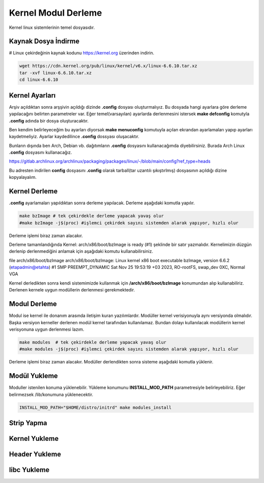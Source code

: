 Kernel Modul Derleme
++++++++++++++++++++

Kernel linux sistemlerinin temel dosyasıdır.

Kaynak Dosya İndirme
--------------------


# Linux çekirdeğinin kaynak kodunu https://kernel.org üzerinden indirin.

.. code-block:: shell

	wget https://cdn.kernel.org/pub/linux/kernel/v6.x/linux-6.6.10.tar.xz
	tar -xvf linux-6.6.10.tar.xz
	cd linux-6.6.10

Kernel Ayarları
---------------

Arşiv açıldıktan sonra arşşivin açıldığı dizinde **.config** dosyası oluşturmalıyız. Bu dosyada hangi ayarlara göre derleme yapılacağını belirten parametreler var.
Eğer temel(varsayılan) ayarlarda derlenmesini istersek **make defconfig** komutyla **.config** adında bir dosya oluşturacaktır.

Ben kendim belirleyeceğim bu ayarları diyorsak **make menuconfig** komutuyla açılan ekrandan ayarlamaları yapıp ayarları kaydetmeliyiz. Ayarlar kaydedilince **.config** dossyası oluşacaktır.

Bunların dışında ben Arch, Debian vb. dağıtımların **.config** dosyasını kullanacağımda diyebilirsiniz. Burada Arch Linux **.config** dosyasını kullanacağız.

https://gitlab.archlinux.org/archlinux/packaging/packages/linux/-/blob/main/config?ref_type=heads

Bu adresten indirilen **config** dosyasını **.config** olarak tarball(tar uzantılı şıkıştırlmış) dosyasının açıldığı dizine kopyalayalım.
 
Kernel Derleme 
--------------

**.config** ayarlamaları yapıldıktan sonra derleme yapılacak. Derleme aşağıdaki komutla yapılır.

.. code-block:: shell

	make bzImage # tek çekirdekle derleme yapacak yavaş olur
	#make bzImage -j$(proc) #işlemci çekirdek sayını sistemden alarak yapıyor, hızlı olur

Derleme işlemi biraz zaman alacakır.

Derleme tamamlandığında Kernel: arch/x86/boot/bzImage is ready (#1) şeklinde bir satır yazmalıdır. Kernelimizin düzgün derlenip derlenmediğini anlamak için aşağıdaki komutu kullanabilirsiniz.

file arch/x86/boot/bzImage 
arch/x86/boot/bzImage: Linux kernel x86 boot executable bzImage, version 6.6.2 (etapadmin@etahta) #1 SMP PREEMPT_DYNAMIC Sat Nov 25 19:53:19 +03 2023, RO-rootFS, swap_dev 0XC, Normal VGA

Kernel derledikten sonra kendi sistemimizde kullanmak için **/arch/x86/boot/bzImage** konumundan alıp kullanabiliriz.
Derlenen kernele uygun modüllerin derlenmesi gerekmektedir.

Modul Derleme
-------------

Modul ise kernel ile donanım arasında iletişim kuran yazılımlardır. Modüller kernel verisiyonuyla aynı versiyonda olmalıdır. Başka versiyon kerneller derlenen modül kernel tarafından kullanılamaz. Bundan dolayı kullanılacak modüllerin kernel verisyonuna uygun derlenmesi lazım.

.. code-block:: shell

	make modules  # tek çekirdekle derleme yapacak yavaş olur
	#make modules -j$(proc) #işlemci çekirdek sayını sistemden alarak yapıyor, hızlı olur

Derleme işlemi biraz zaman alacakır. Modüller derlendikten sonra sisteme aşağıdaki komutla yüklenir.

Modül Yukleme
-------------
Moduller istenilen konuma yüklenebilir. Yükleme konumunu **INSTALL_MOD_PATH** parametresiyle belirleyebiliriz.
Eğer belirmezsek /lib/konumuna yüklenecektir.

.. code-block:: shell

	INSTALL_MOD_PATH="$HOME/distro/initrd" make modules_install

Strip Yapma
-----------


Kernel Yukleme
--------------


Header Yukleme
--------------


libc Yukleme
------------


.. raw:: pdf

   PageBreak



